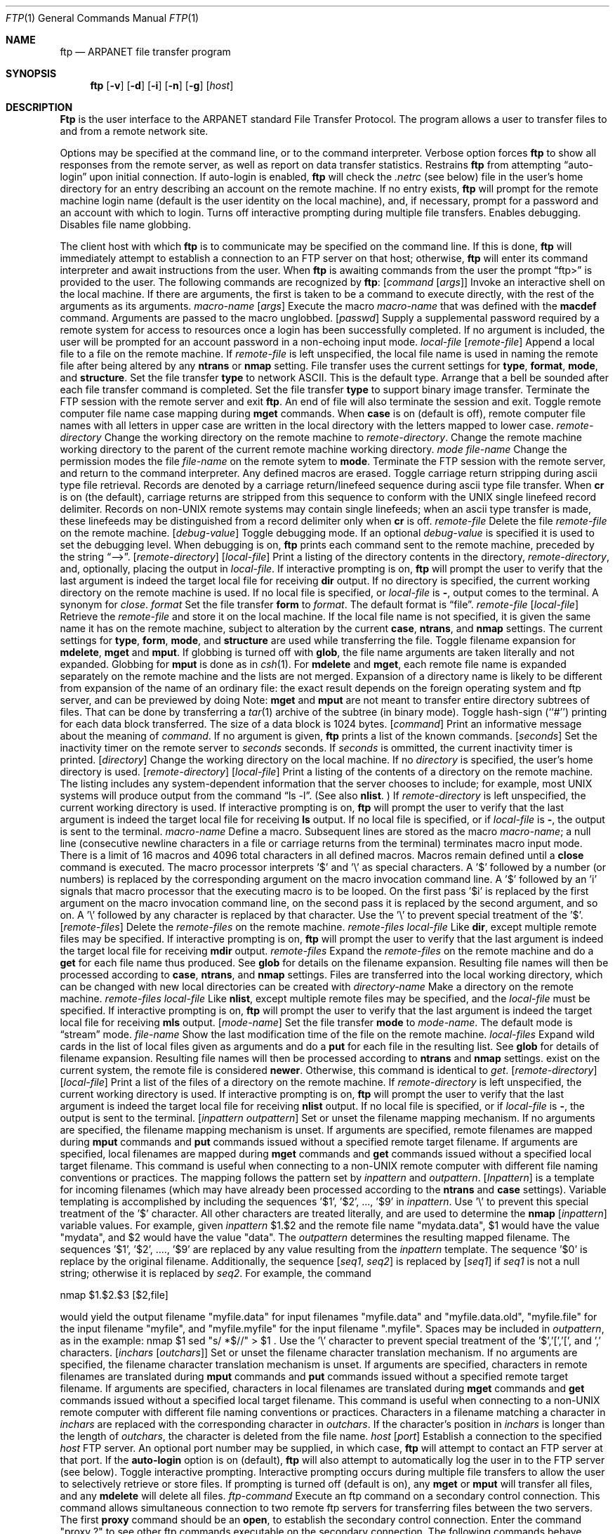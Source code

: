 .\" Copyright (c) 1985, 1989, 1990 The Regents of the University of California.
.\" All rights reserved.
.\"
.\" Redistribution and use in source and binary forms, with or without
.\" modification, are permitted provided that the following conditions
.\" are met:
.\" 1. Redistributions of source code must retain the above copyright
.\"    notice, this list of conditions and the following disclaimer.
.\" 2. Redistributions in binary form must reproduce the above copyright
.\"    notice, this list of conditions and the following disclaimer in the
.\"    documentation and/or other materials provided with the distribution.
.\" 3. All advertising materials mentioning features or use of this software
.\"    must display the following acknowledgement:
.\"	This product includes software developed by the University of
.\"	California, Berkeley and its contributors.
.\" 4. Neither the name of the University nor the names of its contributors
.\"    may be used to endorse or promote products derived from this software
.\"    without specific prior written permission.
.\"
.\" THIS SOFTWARE IS PROVIDED BY THE REGENTS AND CONTRIBUTORS ``AS IS'' AND
.\" ANY EXPRESS OR IMPLIED WARRANTIES, INCLUDING, BUT NOT LIMITED TO, THE
.\" IMPLIED WARRANTIES OF MERCHANTABILITY AND FITNESS FOR A PARTICULAR PURPOSE
.\" ARE DISCLAIMED.  IN NO EVENT SHALL THE REGENTS OR CONTRIBUTORS BE LIABLE
.\" FOR ANY DIRECT, INDIRECT, INCIDENTAL, SPECIAL, EXEMPLARY, OR CONSEQUENTIAL
.\" DAMAGES (INCLUDING, BUT NOT LIMITED TO, PROCUREMENT OF SUBSTITUTE GOODS
.\" OR SERVICES; LOSS OF USE, DATA, OR PROFITS; OR BUSINESS INTERRUPTION)
.\" HOWEVER CAUSED AND ON ANY THEORY OF LIABILITY, WHETHER IN CONTRACT, STRICT
.\" LIABILITY, OR TORT (INCLUDING NEGLIGENCE OR OTHERWISE) ARISING IN ANY WAY
.\" OUT OF THE USE OF THIS SOFTWARE, EVEN IF ADVISED OF THE POSSIBILITY OF
.\" SUCH DAMAGE.
.\"
.\"     @(#)ftp.1	6.14 (Berkeley) 06/11/90
.\"
.Dd 
.Dt FTP 1
.Os BSD 4.2
.Sh NAME
.Nm ftp
.Nd ARPANET file transfer program
.Sh SYNOPSIS
.Nm ftp
.Op Fl v
.Op Fl d
.Op Fl i
.Op Fl n
.Op Fl g
.Op Ar host
.Sh DESCRIPTION
.Nm Ftp
is the user interface to the ARPANET standard File Transfer Protocol.
The program allows a user to transfer files to and from a
remote network site.
.Pp
Options may be specified at the command line, or to the
command interpreter.
.Tp Fl v
Verbose option forces
.Nm ftp
to show all responses from the remote server, as well
as report on data transfer statistics.
.Tp Fl n
Restrains
.Nm ftp
from attempting \*(Lqauto-login\*(Rq upon initial connection.
If auto-login is enabled,
.Nm ftp
will check the
.Pa .netrc
(see below) file in the user's home directory for an entry describing
an account on the remote machine.  If no entry exists,
.Nm ftp
will prompt for the remote machine login name (default is the user
identity on the local machine), and, if necessary, prompt for a password
and an account with which to login.
.Tp Fl i
Turns off interactive prompting during
multiple file transfers.
.Tp Fl d
Enables debugging.
.Tp Fl g
Disables file name globbing.
.Tp
.Pp
The client host with which
.Nm ftp
is to communicate may be specified on the command line.
If this is done,
.Nm ftp
will immediately attempt to establish a connection to an FTP
server on that host; otherwise,
.Nm ftp
will enter its command interpreter and await instructions
from the user.  When
.Nm ftp
is awaiting commands from the user the prompt \*(Lqftp>\*(Rq
is provided to the user.  The following commands are recognized
by
.Nm ftp  :
.Tw Fl
.Tp Cx Ic \&!
.Cx \&\ \&
.Op Ar command Op Ar args
.Cx
Invoke an interactive shell on the local machine.
If there are arguments, the first is taken to be a command to execute
directly, with the rest of the arguments as its arguments.
.Tp Cx Ic \&$
.Cx \&\ \&
.Ar macro-name
.Op Ar args
.Cx
Execute the macro
.Ar macro-name
that was defined with the
.Ic macdef
command.
Arguments are passed to the macro unglobbed.
.Tp Cx Ic account
.Cx \&\ \&
.Op Ar passwd
.Cx
Supply a supplemental password required by a remote system for access
to resources once a login has been successfully completed.
If no argument is included, the user will be prompted for an account
password in a non-echoing input mode.
.Tp Cx Ic append
.Cx \&\ \&
.Ar local-file
.Cx \&\ \&
.Op Ar remote-file
.Cx
Append a local file to a file on the remote machine.  If
.Ar remote-file
is left unspecified, the local file name is used in naming the
remote file after being altered by any
.Ic ntrans
or
.Ic nmap
setting.
File transfer uses the current settings for
.Ic type  ,
.Ic format ,
.Ic mode  ,
and
.Ic structure  .
.Tp Ic ascii
Set the file transfer
.Ic type
to network ASCII.  This is the default type.
.Tp Ic bell
Arrange that a bell be sounded after each file transfer
command is completed.
.Tp Ic binary
Set the file transfer
.Ic type
to support binary image transfer.
.Tp Ic bye
Terminate the FTP session with the remote server
and exit
.Nm ftp  .
An end of file will also terminate the session and exit.
.Tp Ic case
Toggle remote computer file name case mapping during
.Ic mget
commands.
When
.Ic case
is on (default is off), remote computer file names with all letters in
upper case are written in the local directory with the letters mapped
to lower case.
.Tp Cx Ic cd
.Cx \&\ \&
.Ar remote-directory
.Cx
Change the working directory on the remote machine
to
.Ar remote-directory  .
.Tp Ic cdup
Change the remote machine working directory to the parent of the
current remote machine working directory.
.Tp Cx Ic chmod
.Cx \&\ \&
.Ar mode file-name
.Cx
Change the permission modes the file
.Ar file-name
on the remote
sytem to
.Ic mode  .
.Tp Ic close
Terminate the FTP session with the remote server, and
return to the command interpreter.
Any defined macros are erased.
.Tp Ic cr
Toggle carriage return stripping during
ascii type file retrieval.
Records are denoted by a carriage return/linefeed sequence
during ascii type file transfer.
When
.Ic cr
is on (the default), carriage returns are stripped from this
sequence to conform with the UNIX single linefeed record
delimiter.
Records on non-UNIX remote systems may contain single linefeeds;
when an ascii type transfer is made, these linefeeds may be
distinguished from a record delimiter only when
.Ic cr
is off.
.Tp Cx Ic delete
.Cx \&\ \&
.Ar remote-file
.Cx
Delete the file
.Ar remote-file
on the remote machine.
.Tp Cx Ic debug
.Cx \&\ \&
.Op Ar debug-value
.Cx
Toggle debugging mode.  If an optional
.Ar debug-value
is specified it is used to set the debugging level.
When debugging is on,
.Nm ftp
prints each command sent to the remote machine, preceded
by the string \*(Lq-->\*(Rq.
.Tp Cx Ic dir
.Cx \&\ \&
.Op Ar remote-directory
.Cx \&\ \&
.Op Ar local-file
.Cx
Print a listing of the directory contents in the
directory,
.Ar remote-directory  ,
and, optionally, placing the output in
.Ar local-file  .
If interactive prompting is on,
.Nm ftp
will prompt the user to verify that the last argument is indeed the
target local file for receiving
.Ic dir
output.
If no directory is specified, the current working
directory on the remote machine is used.  If no local
file is specified, or
.Ar local-file
is
.Fl  ,
output comes to the terminal.
.Tp Ic disconnect
A synonym for
.Ar close  .
.Tp Cx Ic form
.Cx \&\ \&
.Ar format
.Cx
Set the file transfer
.Ic form
to
.Ar format  .
The default format is \*(Lqfile\*(Rq.
.Tp Cx Ic get
.Cx \&\ \&
.Ar remote-file
.Cx \&\ \&
.Op Ar local-file
.Cx
Retrieve the
.Ar remote-file
and store it on the local machine.  If the local
file name is not specified, it is given the same
name it has on the remote machine, subject to
alteration by the current
.Ic case  ,
.Ic ntrans ,
and
.Ic nmap
settings.
The current settings for
.Ic type  ,
.Ic form ,
.Ic mode  ,
and
.Ic structure
are used while transferring the file.
.Tp Ic glob
Toggle filename expansion for
.Ic mdelete  ,
.Ic mget
and
.Ic mput  .
If globbing is turned off with
.Ic glob  ,
the file name arguments
are taken literally and not expanded.
Globbing for
.Ic mput
is done as in
.Xr csh 1 .
For
.Ic mdelete
and
.Ic mget  ,
each remote file name is expanded
separately on the remote machine and the lists are not merged.
Expansion of a directory name is likely to be
different from expansion of the name of an ordinary file:
the exact result depends on the foreign operating system and ftp server,
and can be previewed by doing
.Cx `
.Cx Li mls remote-files \-
.Cx \'.
.Cx
Note:
.Ic mget
and
.Ic mput
are not meant to transfer
entire directory subtrees of files.  That can be done by
transferring a
.Xr tar 1
archive of the subtree (in binary mode).
.Tp Ic hash
Toggle hash-sign (``#'') printing for each data block
transferred.  The size of a data block is 1024 bytes.
.Tp Cx Ic help
.Cx \&\ \&
.Op Ar command
.Cx
Print an informative message about the meaning of
.Ar command  .
If no argument is given,
.Nm ftp
prints a list of the known commands.
.Tp Cx Ic idle
.Cx \&\ \&
.Op Ar seconds
.Cx
Set the inactivity timer on the remote server to
.Ar seconds
seconds.
If
.Ar seconds
is ommitted, the current inactivity timer is printed.
.Tp Cx Ic lcd
.Cx \&\ \&
.Op Ar directory
.Cx
Change the working directory on the local machine.  If
no
.Ar directory
is specified, the user's home directory is used.
.Tp Cx Ic ls
.Cx \&\ \&
.Op Ar remote-directory
.Cx \&\ \&
.Op Ar local-file
.Cx
Print a listing of the contents of a
directory on the remote machine.
The listing includes any system-dependent information that the server
chooses to include; for example, most UNIX systems will produce
output from the command \*(Lqls -l\*(Rq.
(See also
.Ic nlist  .
)
If
.Ar remote-directory
is left unspecified, the current working directory is used.
If interactive prompting is on,
.Nm ftp
will prompt the user to verify that the last argument is indeed the
target local file for receiving
.Ic ls
output.
If no local file is specified, or if
.Ar local-file
is
.Fl  ,
the output is sent to the terminal.
.Tp Cx Ic macdef
.Cx \&\ \&
.Ar macro-name
.Cx
Define a macro.
Subsequent lines are stored as the macro
.Ar macro-name  ;
a null line (consecutive newline characters
in a file or
carriage returns from the terminal) terminates macro input mode.
There is a limit of 16 macros and 4096 total characters in all
defined macros.
Macros remain defined until a
.Ic close
command is executed.
The macro processor interprets '$' and '\\' as special characters.
A '$' followed by a number (or numbers) is replaced by the
corresponding argument on the macro invocation command line.
A '$' followed by an 'i' signals that macro processor that the
executing macro is to be looped. On the first pass '$i' is
replaced by the first argument on the macro invocation command line,
on the second pass it is replaced by the second argument, and so on.
A '\\' followed by any character is replaced by that character.
Use the '\\' to prevent special treatment of the '$'.
.Tp Cx Ic mdelete
.Cx \&\ \&
.Op Ar remote-files
.Cx
Delete the
.Ar remote-files
on the remote machine.
.Tp Cx Ic mdir
.Cx \&\ \&
.Ar remote-files
.Cx \&\ \&
.Ar local-file
.Cx
Like
.Ic dir  ,
except multiple remote files may be specified.
If interactive prompting is on,
.Nm ftp
will prompt the user to verify that the last argument is indeed the
target local file for receiving
.Ic mdir
output.
.Tp Cx Ic mget
.Cx \&\ \&
.Ar remote-files
.Cx
Expand the
.Ar remote-files
on the remote machine
and do a
.Ic get
for each file name thus produced.
See
.Ic glob
for details on the filename expansion.
Resulting file names will then be processed according to
.Ic case  ,
.Ic ntrans ,
and
.Ic nmap
settings.
Files are transferred into the local working directory,
which can be changed with
.Cx `
.Cx Li lcd directory
.Cx \';
new local directories can be created with
.Cx Li \&! mkdir directory
.Cx \'.
.Tp Cx Ic mkdir
.Cx \&\ \&
.Ar directory-name
.Cx
Make a directory on the remote machine.
.Tp Cx Ic mls
.Cx \&\ \&
.Ar remote-files
.Cx \&\ \&
.Ar local-file
.Cx
Like
.Ic nlist  ,
except multiple remote files may be specified,
and the
.Ar local-file
must be specified.
If interactive prompting is on,
.Nm ftp
will prompt the user to verify that the last argument is indeed the
target local file for receiving
.Ic mls
output.
.Tp Cx Ic mode
.Cx \&\ \&
.Op Ar mode-name
.Cx
Set the file transfer
.Ic mode
to
.Ar mode-name  .
The default mode is \*(Lqstream\*(Rq mode.
.Tp Cx Ic modtime
.Cx \&\ \&
.Ar file-name
.Cx
Show the last modification time of the file on the remote machine.
.Tp Cx Ic mput
.Cx \&\ \&
.Ar local-files
.Cx
Expand wild cards in the list of local files given as arguments
and do a
.Ic put
for each file in the resulting list.
See
.Ic glob
for details of filename expansion.
Resulting file names will then be processed according to
.Ic ntrans
and
.Ic nmap
settings.
exist on the current system, the remote file is considered
.Ic newer  .
Otherwise, this command is identical to
.Ar get  .
.Tp Cx Ic nlist
.Cx \&\ \&
.Op Ar remote-directory
.Cx \&\ \&
.Op Ar local-file
.Cx
Print a  list of the files of a
directory on the remote machine.  If
.Ar remote-directory
is left unspecified, the current working directory is used.
If interactive prompting is on,
.Nm ftp
will prompt the user to verify that the last argument is indeed the
target local file for receiving
.Ic nlist
output.
If no local file is specified, or if
.Ar local-file
is
.Fl  ,
the output is sent to the terminal.
.Tp Cx Ic nmap
.Cx \&\ \&
.Op Ar inpattern outpattern
.Cx
Set or unset the filename mapping mechanism.
If no arguments are specified, the filename mapping mechanism is unset.
If arguments are specified, remote filenames are mapped during
.Ic mput
commands and
.Ic put
commands issued without a specified remote target filename.
If arguments are specified, local filenames are mapped during
.Ic mget
commands and
.Ic get
commands issued without a specified local target filename.
This command is useful when connecting to a non-UNIX remote computer
with different file naming conventions or practices.
The mapping follows the pattern set by
.Ar inpattern
and
.Ar outpattern  .
.Op Ar Inpattern
is a template for incoming filenames (which may have already been
processed according to the
.Ic ntrans
and
.Ic case
settings).
Variable templating is accomplished by including the sequences '$1', '$2', ..., '$9' in
.Ar inpattern  .
Use '\\' to prevent this special treatment of the '$' character.
All other characters are treated literally, and are used to determine the
.Ic nmap
.Op Ar inpattern
variable values.
For example, given
.Ar inpattern
$1.$2 and the remote file name "mydata.data", $1 would have the value
"mydata", and $2 would have the value "data".
The
.Ar outpattern
determines the resulting mapped filename.
The sequences '$1', '$2', ...., '$9' are replaced by any value resulting
from the
.Ar inpattern
template.
The sequence '$0' is replace by the original filename.
Additionally, the sequence
.Cx `
.Op Ar seq1 , Ar seq2
.Cx \'
is replaced by
.Op Ar seq1
if
.Ar seq1
is not a null string; otherwise it is replaced by
.Ar seq2 .
For example, the command
.Pp
.Df I
nmap $1.$2.$3
.Cx Op $1,$2
.Cx .
.Op $2,file
.Cx
.De
.Pp
would yield
the output filename "myfile.data" for input filenames "myfile.data" and
"myfile.data.old", "myfile.file" for the input filename "myfile", and
"myfile.myfile" for the input filename ".myfile".
Spaces may be included in
.Ar outpattern  ,
as in the example: nmap $1 sed "s/  *$//" > $1 .
Use the '\\' character to prevent special treatment
of the '$','[','[', and ',' characters.
.Tp Cx Ic ntrans
.Cx \&\ \&
.Op Ar inchars Op Ar outchars
.Cx
Set or unset the filename character translation mechanism.
If no arguments are specified, the filename character
translation mechanism is unset.
If arguments are specified, characters in
remote filenames are translated during
.Ic mput
commands and
.Ic put
commands issued without a specified remote target filename.
If arguments are specified, characters in
local filenames are translated during
.Ic mget
commands and
.Ic get
commands issued without a specified local target filename.
This command is useful when connecting to a non-UNIX remote computer
with different file naming conventions or practices.
Characters in a filename matching a character in
.Ar inchars
are replaced with the corresponding character in
.Ar outchars  .
If the character's position in
.Ar inchars
is longer than the length of
.Ar outchars  ,
the character is deleted from the file name.
.Tp Cx Ic open
.Cx \&\ \&
.Ar host
.Cx \&\ \&
.Op Ar port
.Cx
Establish a connection to the specified
.Ar host
FTP server.  An optional port number may be supplied,
in which case,
.Nm ftp
will attempt to contact an FTP server at that port.
If the
.Ic auto-login
option is on (default),
.Nm ftp
will also attempt to automatically log the user in to
the FTP server (see below).
.Tp Ic prompt
Toggle interactive prompting.  Interactive prompting
occurs during multiple file transfers to allow the
user to selectively retrieve or store files.
If prompting is turned off (default is on), any
.Ic mget
or
.Ic mput
will transfer all files, and any
.Ic mdelete
will delete all files.
.Tp Cx Ic proxy
.Cx \&\ \&
.Ar ftp-command
.Cx
Execute an ftp command on a secondary control connection.
This command allows simultaneous connection to two remote ftp
servers for transferring files between the two servers.
The first
.Ic proxy
command should be an
.Ic open  ,
to establish the secondary control connection.
Enter the command "proxy ?" to see other ftp commands executable on the
secondary connection.
The following commands behave differently when prefaced by
.Ic proxy  :
.Ic open
will not define new macros during the auto-login process,
.Ic close
will not erase existing macro definitions,
.Ic get
and
.Ic mget
transfer files from the host on the primary control connection
to the host on the secondary control connection, and
.Ic put  ,
.Ic mput ,
and
.Ic append
transfer files from the host on the secondary control connection
to the host on the primary control connection.
Third party file transfers depend upon support of the ftp protocol
PASV command by the server on the secondary control connection.
.Tp Cx Ic put
.Cx \&\ \&
.Ar local-file
.Cx \&\ \&
.Op Ar remote-file
.Cx
Store a local file on the remote machine.  If
.Ar remote-file
is left unspecified, the local file name is used
after processing according to any
.Ic ntrans
or
.Ic nmap
settings
in naming the remote file.  File transfer uses the
current settings for
.Ic type  ,
.Ic format ,
.Ic mode  ,
and
.Ic structure  .
.Tp Ic pwd
Print the name of the current working directory on the remote
machine.
.Tp Ic quit
A synonym for
.Ic bye  .
.Tp Cx Ic quote
.Cx \&\ \&
.Ar crg1 arg2 ...
.Cx
The arguments specified are sent, verbatim, to the remote FTP
server.
.Tp Cx Ic recv
.Cx \&\ \&
.Ar remote-file
.Cx \&\ \&
.Op Ar local-file
.Cx
A synonym for get.
.Tp Cx Ic remotehelp
.Cx \&\ \&
.Op Ar command-name
.Cx
Request help from the remote FTP server.  If a
.Ar command-name
is specified it is supplied to the server as well.
.Tp Cx Ic remotestatus
.Op Ar file-name
.Cx
With no arguments, show status of remote machine. If
.Ar file-name
is specified, show status of
.Ar file-name
on remote machine.
.Tp Cx Ic rename
.Cx \&\ \&
.Op Ar from
.Cx \&\ \&
.Op Ar to
.Cx
Rename the file
.Ar from
on the remote machine, to the file
.Ar to  .
.Tp Ic reset
Clear reply queue.
This command re-synchronizes command/reply sequencing with the remote
ftp server.
Resynchronization may be necessary following a violation of the ftp protocol
by the remote server.
.Tp Cx Ic rmdir
.Cx \&\ \&
.Ar directory-name
.Cx
Delete a directory on the remote machine.
.Tp Ic runique
Toggle storing of files on the local system with unique filenames.
If a file already exists with a name equal to the target
local filename for a
.Ic get
or
.Ic mget
command, a ".1" is appended to the name.
If the resulting name matches another existing file,
a ".2" is appended to the original name.
If this process continues up to ".99", an error
message is printed, and the transfer does not take place.
The generated unique filename will be reported.
Note that
.Ic runique
will not affect local files generated from a shell command
(see below).
The default value is off.
.Tp Cx Ic send
.Cx \&\ \&
.Ar local-file
.Cx \&\ \&
.Op Ar remote-file
.Cx
A synonym for put.
.Tp Ic sendport
Toggle the use of PORT commands.  By default,
.Nm ftp
will attempt to use a PORT command when establishing
a connection for each data transfer.
The use of PORT commands can prevent delays
when performing multiple file transfers. If the PORT
command fails,
.Nm ftp
will use the default data port.  When the use of PORT
commands is disabled, no attempt will be made to use
PORT commands for each data transfer.  This is useful
for certain FTP implementations which do ignore PORT
commands but, incorrectly, indicate they've been accepted.
.Tp Cx Ic site
.Cx \&\ \&
.Ar arg1 arg2 ...
.Cx
The arguments specified are sent, verbatim, to the remote FTP
server as a SITE command.
.Tp Cx Ic size
.Cx \&\ \&
.Ar file-name
.Cx
Return size of
.Ar file-name
on remote machine.
.Tp Ic status
Show the current status of
.Nm ftp  .
.Tp Cx Ic struct
.Cx \&\ \&
.Op Ar struct-name
.Cx
Set the file transfer
.Ar structure
to
.Ar struct-name  .
By default \*(Lqstream\*(Rq structure is used.
.Tp Ic sunique
Toggle storing of files on remote machine under unique file names.
Remote ftp server must support ftp protocol STOU command for
successful completion.
The remote server will report unique name.
Default value is off.
.Tp Ic system
Show the type of operating system running on the remote machine.
.Tp Ic tenex
Set the file transfer type to that needed to
talk to TENEX machines.
.Tp Ic trace
Toggle packet tracing.
.Tp Cx Ic type
.Cx \&\ \&
.Op Ar type-name
.Cx
Set the file transfer
.Ic type
to
.Ar type-name  .
If no type is specified, the current type
is printed.  The default type is network ASCII.
.Tp Cx Ic umask
.Cx \&\ \&
.Op Ar newmask
.Cx
Set the default umask on the remote server to
.Ic newmask  .
If
.Ic newmask
is ommitted, the current umask is printed.
.Tp Cx Ic user
.Cx \&\ \&
.Ar user-name
.Cx \&\ \&
.Op Ar password
.Cx \&\ \&
.Op Ar account
.Cx
Identify yourself to the remote FTP server.  If the
password is not specified and the server requires it,
.Nm ftp
will prompt the user for it (after disabling local echo).
If an account field is not specified, and the FTP server
requires it, the user will be prompted for it.
If an account field is specified, an account command will
be relayed to the remote server after the login sequence
is completed if the remote server did not require it
for logging in.
Unless
.Nm ftp
is invoked with \*(Lqauto-login\*(Rq disabled, this
process is done automatically on initial connection to
the FTP server.
.Tp Ic verbose
Toggle verbose mode.  In verbose mode, all responses from
the FTP server are displayed to the user.  In addition,
if verbose is on, when a file transfer completes, statistics
regarding the efficiency of the transfer are reported.  By default,
verbose is on.
.Tp Cx Ic ?
.Cx \&\ \&
.Op Ar command
.Cx
A synonym for help.
.Tp
.Pp
Command arguments which have embedded spaces may be quoted with
quote (") marks.
.Sh "ABORTING A FILE TRANSFER"
To abort a file transfer, use the terminal interrupt key
(usually Ctrl-C).
Sending transfers will be immediately halted.
Receiving transfers will be halted by sending a ftp protocol ABOR
command to the remote server, and discarding any further data received.
The speed at which this is accomplished depends upon the remote
server's support for ABOR processing.
If the remote server does not support the ABOR command, an "ftp>"
prompt will not appear until the remote server has completed
sending the requested file.
.Pp
The terminal interrupt key sequence will be ignored when
.Nm ftp
has completed any local processing and is awaiting a reply
from the remote server.
A long delay in this mode may result from the ABOR processing described
above, or from unexpected behavior by the remote server, including
violations of the ftp protocol.
If the delay results from unexpected remote server behavior, the local
.Nm ftp
program must be killed by hand.
.Sh "FILE NAMING CONVENTIONS"
Files specified as arguments to
.Nm ftp
commands are processed according to the following rules.
.Tw Fl
.Tp \&1)
If the file name \*(Lq\-\*(Rq is specified, the
.Ar stdin
(for reading) or
.Ar stdout
(for writing) is used.
.Tp \&2)
If the first character of the file name is \*(Lq\*(Rq, the
remainder of the argument is interpreted as a shell command.
.Nm Ftp
then forks a shell, using
.Xr popen 3
with the argument supplied, and reads (writes) from the stdout
(stdin).  If the shell command includes spaces, the argument
must be quoted; e.g. \*(Lq" ls -lt"\*(Rq.  A particularly
useful example of this mechanism is: \*(Lqdir more\*(Rq.
.Tp \&3)
Failing the above checks, if ``globbing'' is enabled,
local file names are expanded
according to the rules used in the
.Xr csh  1  ;
c.f. the
.Ic glob
command.
If the
.Nm ftp
command expects a single local file ( .e.g.
.Ic put  ) ,
only the first filename generated by the "globbing" operation is used.
.Tp \&4)
For
.Ic mget
commands and
.Ic get
commands with unspecified local file names, the local filename is
the remote filename, which may be altered by a
.Ic case  ,
.Ic ntrans ,
or
.Ic nmap
setting.
The resulting filename may then be altered if
.Ic runique
is on.
.Tp \&5)
For
.Ic mput
commands and
.Ic put
commands with unspecified remote file names, the remote filename is
the local filename, which may be altered by a
.Ic ntrans
or
.Ic nmap
setting.
The resulting filename may then be altered by the remote server if
.Ic sunique
is on.
.Tp
.Sh "FILE TRANSFER PARAMETERS"
The FTP specification specifies many parameters which may
affect a file transfer.  The
.Ic type
may be one of \*(Lqascii\*(Rq, \*(Lqimage\*(Rq (binary),
\*(Lqebcdic\*(Rq, and \*(Lqlocal byte size\*(Rq (for PDP-10's
and PDP-20's mostly).
.Nm Ftp
supports the ascii and image types of file transfer,
plus local byte size 8 for
.Ic tenex
mode transfers.
.Pp
.Nm Ftp
supports only the default values for the remaining
file transfer parameters:
.Ic mode  ,
.Ic form ,
and
.Ic struct  .
.Sh "THE .netrc FILE"
The
.Pa .netrc
file contains login and initialization information
used by the auto-login process.
It resides in the user's home directory.
The following tokens are recognized; they may be separated by spaces,
tabs, or new-lines:
.Tw password
.Tp Cx Ic machine
.Cx \&\ \&
.Ar name
.Cx
Identify a remote machine name.
The auto-login process searches the .netrc file for a
.Ic machine
token that matches the remote machine specified on the
.Nm ftp
command line or as an
.Ic open
command argument.
Once a match is made, the subsequent .netrc tokens are processed,
stopping when the end of file is reached or another
.Ic machine
or a
.Ic default
token is encountered.
.Tp Ic default
This is the same as
.Ic machine
.Ar name
except that
.Ic default
matches any name.
There can be only one
.Ic default
token, and it must be after all
.Ic machine
tokens.
This is normally used as:
.Dl default login anonymous password user@site
thereby giving the user
.Ar automatic
anonymous ftp login to
machines not specified in
.Pa .netrc .
This can be overridden
by using the
.Fl n
flag to disable auto-login.
.Tp Cx Ic login
.Cx \&\ \&
.Ar name
.Cx
Identify a user on the remote machine.
If this token is present, the auto-login process will initiate
a login using the specified name.
.Tp Cx Ic password
.Cx \&\ \&
.Ar string
.Cx
Supply a password.
If this token is present, the auto-login process will supply the
specified string if the remote server requires a password as part
of the login process.
Note that if this token is present in the
.Pa .netrc
file for any user other
than
.Ar anonymous  ,
.Nm ftp
will abort the auto-login process if the
.Pa .netrc
is readable by
anyone besides the user.
.Tp Cx Ic account
.Cx \&\ \&
.Ar string
.Cx
Supply an additional account password.
If this token is present, the auto-login process will supply the
specified string if the remote server requires an additional
account password, or the auto-login process will initiate an
ACCT command if it does not.
.Tp Cx Ic macdef
.Cx \&\ \&
.Ar name
.Cx
Define a macro.
This token functions like the
.Nm ftp
.Ic macdef
command functions.
A macro is defined with the specified name; its contents begin with the
next
.Pa .netrc
line and continue until a null line (consecutive new-line
characters) is encountered.
If a macro named
.Ic init
is defined, it is automatically executed as the last step in the
auto-login process.
.Tp
.Sh ENVIRONMENT
.Nm Ftp
makes use of the
.Ev HOME
and
.Ev SHELL
environment variables.
.Sh SEE ALSO
.Xr ftpd 8
.Sh HISTORY
.Nm Ftp
appeared in 4.2 BSD.
.Sh BUGS
Correct execution of many commands depends upon proper behavior
by the remote server.
.Pp
An error in the treatment of carriage returns
in the 4.2BSD UNIX ascii-mode transfer code
has been corrected.
This correction may result in incorrect transfers of binary files
to and from 4.2BSD servers using the ascii type.
Avoid this problem by using the binary image type.
